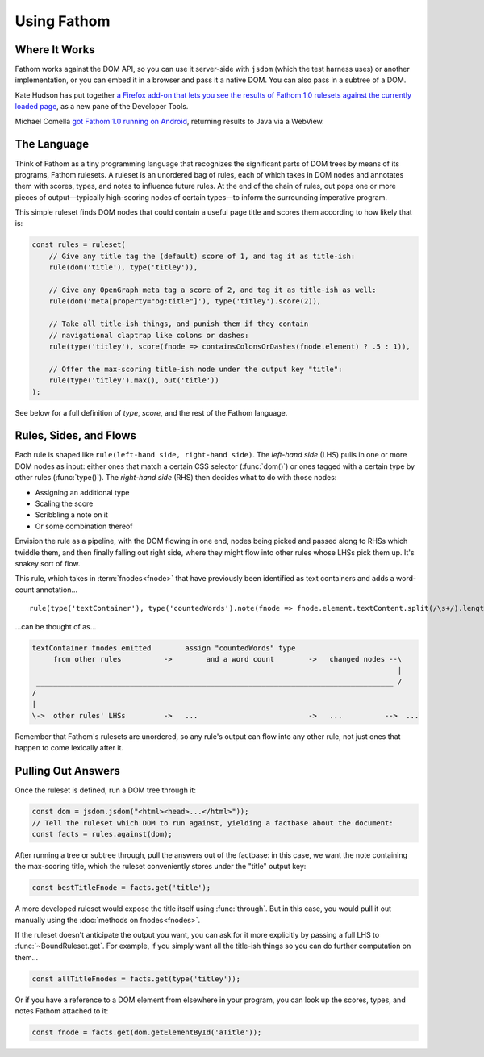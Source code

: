============
Using Fathom
============

Where It Works
==============

Fathom works against the DOM API, so you can use it server-side with ``jsdom`` (which the test harness uses) or another implementation, or you can embed it in a browser and pass it a native DOM. You can also pass in a subtree of a DOM.

Kate Hudson has put together `a Firefox add-on that lets you see the results of Fathom 1.0 rulesets against the currently loaded page <https://github.com/k88hudson/ffmetadata>`_, as a new pane of the Developer Tools.

Michael Comella `got Fathom 1.0 running on Android <https://github.com/mcomella/fathom-android-experiments>`_, returning results to Java via a WebView.

The Language
============

Think of Fathom as a tiny programming language that recognizes the significant parts of DOM trees by means of its programs, Fathom rulesets. A ruleset is an unordered bag of rules, each of which takes in DOM nodes and annotates them with scores, types, and notes to influence future rules. At the end of the chain of rules, out pops one or more pieces of output—typically high-scoring nodes of certain types—to inform the surrounding imperative program.

This simple ruleset finds DOM nodes that could contain a useful page title and scores them according to how likely that is:

.. code-block:: js

   const rules = ruleset(
       // Give any title tag the (default) score of 1, and tag it as title-ish:
       rule(dom('title'), type('titley')),

       // Give any OpenGraph meta tag a score of 2, and tag it as title-ish as well:
       rule(dom('meta[property="og:title"]'), type('titley').score(2)),

       // Take all title-ish things, and punish them if they contain
       // navigational claptrap like colons or dashes:
       rule(type('titley'), score(fnode => containsColonsOrDashes(fnode.element) ? .5 : 1)),

       // Offer the max-scoring title-ish node under the output key "title":
       rule(type('titley').max(), out('title'))
   );

See below for a full definition of `type`, `score`, and the rest of the Fathom language.

Rules, Sides, and Flows
=======================

Each rule is shaped like ``rule(left-hand side, right-hand side)``. The *left-hand side* (LHS) pulls in one or more DOM nodes as input: either ones that match a certain CSS selector (:func:`dom()`) or ones tagged with a certain type by other rules (:func:`type()`). The *right-hand side* (RHS) then decides what to do with those nodes:

* Assigning an additional type
* Scaling the score
* Scribbling a note on it
* Or some combination thereof

Envision the rule as a pipeline, with the DOM flowing in one end, nodes being picked and passed along to RHSs which twiddle them, and then finally falling out right side, where they might flow into other rules whose LHSs pick them up. It's snakey sort of flow.

This rule, which takes in :term:`fnodes<fnode>` that have previously been identified as text containers and adds a word-count annotation... ::

    rule(type('textContainer'), type('countedWords').note(fnode => fnode.element.textContent.split(/\s+/).length))

...can be thought of as...

.. code-block:: none

    textContainer fnodes emitted        assign "countedWords" type
         from other rules          ->        and a word count        ->   changed nodes --\
                                                                                          |
     ____________________________________________________________________________________ /
    /
    |
    \->  other rules' LHSs         ->   ...                          ->   ...          -->  ...

Remember that Fathom's rulesets are unordered, so any rule's output can flow into any other rule, not just ones that happen to come lexically after it.

Pulling Out Answers
===================

Once the ruleset is defined, run a DOM tree through it:

.. code-block:: js

   const dom = jsdom.jsdom("<html><head>...</html>"));
   // Tell the ruleset which DOM to run against, yielding a factbase about the document:
   const facts = rules.against(dom);

After running a tree or subtree through, pull the answers out of the factbase: in this case, we want the note containing the max-scoring title, which the ruleset conveniently stores under the "title" output key:

.. code-block:: js

   const bestTitleFnode = facts.get('title');

A more developed ruleset would expose the title itself using :func:`through`. But in this case, you would pull it out manually using the :doc:`methods on fnodes<fnodes>`.

If the ruleset doesn't anticipate the output you want, you can ask for it more explicitly by passing a full LHS to :func:`~BoundRuleset.get`. For example, if you simply want all the title-ish things so you can do further computation on them...

.. code-block:: js

   const allTitleFnodes = facts.get(type('titley'));

Or if you have a reference to a DOM element from elsewhere in your program, you can look up the scores, types, and notes Fathom attached to it:

.. code-block:: js

   const fnode = facts.get(dom.getElementById('aTitle'));
